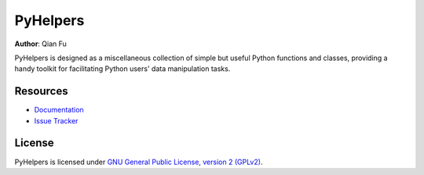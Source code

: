 PyHelpers
=========

|PyPI| |Python| |License| |Downloads| |DOI|

.. |PyPI| image:: https://img.shields.io/pypi/v/pyhelpers?color=important&label=PyPI
   :target: https://pypi.org/project/pyhelpers/
.. |Python| image:: https://img.shields.io/pypi/pyversions/pyhelpers?label=Python
   :target: https://www.python.org/downloads/windows/
.. |License| image:: https://img.shields.io/github/license/mikeqfu/pyhelpers?color=green&label=License
   :target: https://github.com/mikeqfu/pyhelpers/blob/master/LICENSE
.. |Downloads| image:: https://img.shields.io/pypi/dm/pyhelpers?color=yellow&label=Downloads
   :target: https://pypistats.org/packages/pyhelpers
.. |DOI| image:: https://zenodo.org/badge/173177909.svg
   :target: https://zenodo.org/badge/latestdoi/173177909

**Author**: Qian Fu |Twitter|

.. |Twitter| image:: https://img.shields.io/twitter/url/https/twitter.com/Qian_Fu?label=Follow&style=social
   :target: https://twitter.com/Qian_Fu

PyHelpers is designed as a miscellaneous collection of simple but useful Python functions and classes, providing a handy toolkit for facilitating Python users' data manipulation tasks.

Resources
---------

- `Documentation <https://pyhelpers.readthedocs.io/>`_
- `Issue Tracker <https://github.com/mikeqfu/pyhelpers/issues>`_

License
-------

PyHelpers is licensed under `GNU General Public License, version 2 (GPLv2) <https://github.com/mikeqfu/pyhelpers/blob/master/LICENSE>`_.

